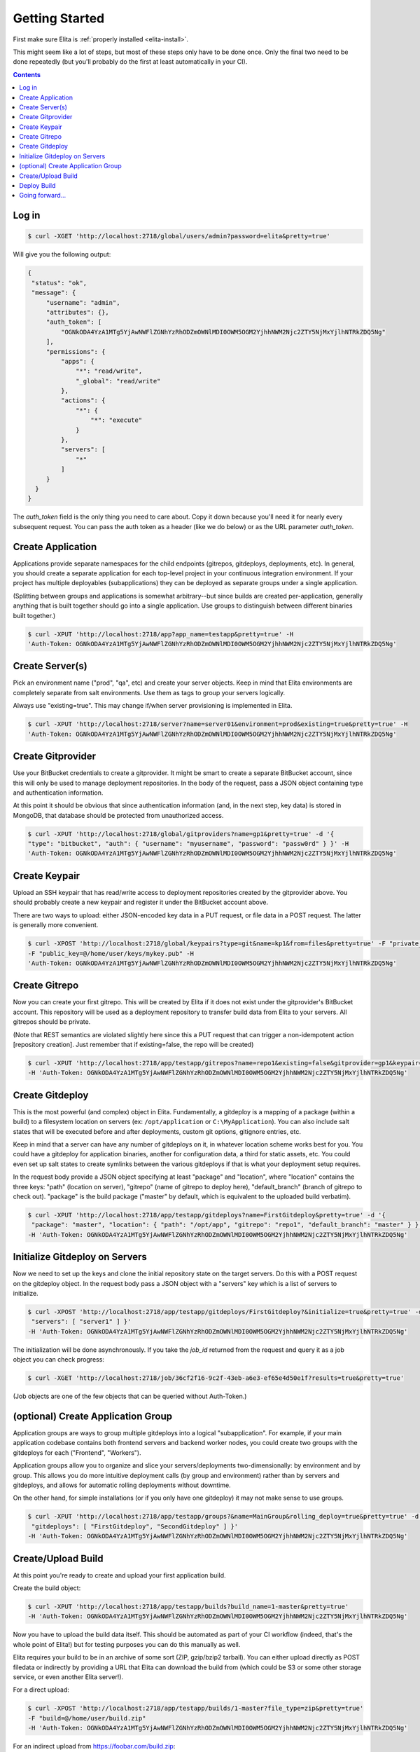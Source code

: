 ===============
Getting Started
===============

First make sure Elita is :ref:`properly installed <elita-install>`.

This might seem like a lot of steps, but most of these steps only have to be done once. Only the final two need to
be done repeatedly (but you'll probably do the first at least automatically in your CI).

.. contents:: Contents

Log in
^^^^^^

.. sourcecode:: bash

   $ curl -XGET 'http://localhost:2718/global/users/admin?password=elita&pretty=true'


Will give you the following output:

.. sourcecode:: json

   {
    "status": "ok",
    "message": {
        "username": "admin",
        "attributes": {},
        "auth_token": [
            "OGNkODA4YzA1MTg5YjAwNWFlZGNhYzRhODZmOWNlMDI0OWM5OGM2YjhhNWM2Njc2ZTY5NjMxYjlhNTRkZDQ5Ng"
        ],
        "permissions": {
            "apps": {
                "*": "read/write",
                "_global": "read/write"
            },
            "actions": {
                "*": {
                    "*": "execute"
                }
            },
            "servers": [
                "*"
            ]
        }
     }
   }

The *auth_token* field is the only thing you need to care about. Copy it down because you'll need it for nearly every subsequent
request. You can pass the auth token as a header (like we do below) or as the URL parameter *auth_token*.


Create Application
^^^^^^^^^^^^^^^^^^

Applications provide separate namespaces for the child endpoints (gitrepos, gitdeploys, deployments, etc). In general,
you should create a separate application for each top-level project in your continuous integration environment. If your
project has multiple deployables (subapplications) they can be deployed as separate groups under a single application.

(Splitting between groups and applications is somewhat arbitrary--but since builds are created per-application, generally
anything that is built together should go into a single application. Use groups to distinguish between different binaries
built together.)

.. sourcecode:: bash

   $ curl -XPUT 'http://localhost:2718/app?app_name=testapp&pretty=true' -H
   'Auth-Token: OGNkODA4YzA1MTg5YjAwNWFlZGNhYzRhODZmOWNlMDI0OWM5OGM2YjhhNWM2Njc2ZTY5NjMxYjlhNTRkZDQ5Ng'



Create Server(s)
^^^^^^^^^^^^^^^^

Pick an environment name ("prod", "qa", etc) and create your server objects. Keep in mind that Elita environments
are completely separate from salt environments. Use them as tags to group your servers logically.

Always use "existing=true". This may change if/when server provisioning is implemented in Elita.

.. sourcecode:: bash

   $ curl -XPUT 'http://localhost:2718/server?name=server01&environment=prod&existing=true&pretty=true' -H
   'Auth-Token: OGNkODA4YzA1MTg5YjAwNWFlZGNhYzRhODZmOWNlMDI0OWM5OGM2YjhhNWM2Njc2ZTY5NjMxYjlhNTRkZDQ5Ng'


Create Gitprovider
^^^^^^^^^^^^^^^^^^

Use your BitBucket credentials to create a gitprovider. It might be smart to create a separate BitBucket account, since
this will only be used to manage deployment repositories. In the body of the request, pass a JSON object containing type
and authentication information.

At this point it should be obvious that since authentication information (and, in the next step, key data) is stored
in MongoDB, that database should be protected from unauthorized access.

.. sourcecode:: bash

   $ curl -XPUT 'http://localhost:2718/global/gitproviders?name=gp1&pretty=true' -d '{
   "type": "bitbucket", "auth": { "username": "myusername", "password": "passw0rd" } }' -H
   'Auth-Token: OGNkODA4YzA1MTg5YjAwNWFlZGNhYzRhODZmOWNlMDI0OWM5OGM2YjhhNWM2Njc2ZTY5NjMxYjlhNTRkZDQ5Ng'


Create Keypair
^^^^^^^^^^^^^^

Upload an SSH keypair that has read/write access to deployment repositories created by the gitprovider above. You should
probably create a new keypair and register it under the BitBucket account above.

There are two ways to upload: either JSON-encoded key data in a PUT request, or file data in a POST request. The latter
is generally more convenient.

.. sourcecode:: bash

   $ curl -XPOST 'http://localhost:2718/global/keypairs?type=git&name=kp1&from=files&pretty=true' -F "private_key=@/home/user/keys/mykey"
   -F "public_key=@/home/user/keys/mykey.pub" -H
   'Auth-Token: OGNkODA4YzA1MTg5YjAwNWFlZGNhYzRhODZmOWNlMDI0OWM5OGM2YjhhNWM2Njc2ZTY5NjMxYjlhNTRkZDQ5Ng'


Create Gitrepo
^^^^^^^^^^^^^^

Now you can create your first gitrepo. This will be created by Elita if it does not exist under the gitprovider's
BitBucket account. This repository will be used as a deployment repository to transfer build data from Elita to your
servers. All gitrepos should be private.

(Note that REST semantics are violated slightly here since this a PUT request that can trigger a non-idempotent action
[repository creation]. Just remember that if existing=false, the repo will be created)

.. sourcecode:: bash

   $ curl -XPUT 'http://localhost:2718/app/testapp/gitrepos?name=repo1&existing=false&gitprovider=gp1&keypair=kp1&pretty=true'
   -H 'Auth-Token: OGNkODA4YzA1MTg5YjAwNWFlZGNhYzRhODZmOWNlMDI0OWM5OGM2YjhhNWM2Njc2ZTY5NjMxYjlhNTRkZDQ5Ng'


Create Gitdeploy
^^^^^^^^^^^^^^^^

This is the most powerful (and complex) object in Elita. Fundamentally, a gitdeploy is a mapping of a package (within a build)
to a filesystem location on servers (ex: ``/opt/application`` or ``C:\MyApplication``). You can also include salt states
that will be executed before and after deployments, custom git options, gitignore entries, etc.

Keep in mind that a server can have any number of gitdeploys on it, in whatever location scheme works best for you. You
could have a gitdeploy for application binaries, another for configuration data, a third for static assets, etc. You
could even set up salt states to create symlinks between the various gitdeploys if that is what your deployment setup
requires.

In the request body provide a JSON object specifying at least "package" and "location", where "location" contains the three
keys: "path" (location on server), "gitrepo" (name of gitrepo to deploy here), "default_branch" (branch of gitrepo to check out).
"package" is the build package ("master" by default, which is equivalent to the uploaded build verbatim).

.. sourcecode:: bash

   $ curl -XPUT 'http://localhost:2718/app/testapp/gitdeploys?name=FirstGitdeploy&pretty=true' -d '{
    "package": "master", "location": { "path": "/opt/app", "gitrepo": "repo1", "default_branch": "master" } }'
   -H 'Auth-Token: OGNkODA4YzA1MTg5YjAwNWFlZGNhYzRhODZmOWNlMDI0OWM5OGM2YjhhNWM2Njc2ZTY5NjMxYjlhNTRkZDQ5Ng'


Initialize Gitdeploy on Servers
^^^^^^^^^^^^^^^^^^^^^^^^^^^^^^^

Now we need to set up the keys and clone the initial repository state on the target servers. Do this with a POST
request on the gitdeploy object. In the request body pass a JSON object with a "servers" key which is a list of servers
to initialize.

.. sourcecode:: bash

   $ curl -XPOST 'http://localhost:2718/app/testapp/gitdeploys/FirstGitdeploy?&initialize=true&pretty=true' -d '{
    "servers": [ "server1" ] }'
   -H 'Auth-Token: OGNkODA4YzA1MTg5YjAwNWFlZGNhYzRhODZmOWNlMDI0OWM5OGM2YjhhNWM2Njc2ZTY5NjMxYjlhNTRkZDQ5Ng'

The initialization will be done asynchronously. If you take the *job_id* returned from the request and query it as a
job object you can check progress:

.. sourcecode:: bash

   $ curl -XGET 'http://localhost:2718/job/36cf2f16-9c2f-43eb-a6e3-ef65e4d50e1f?results=true&pretty=true'

(Job objects are one of the few objects that can be queried without Auth-Token.)


(optional) Create Application Group
^^^^^^^^^^^^^^^^^^^^^^^^^^^^^^^^^^^

Application groups are ways to group multiple gitdeploys into a logical "subapplication". For example, if your main
application codebase contains both frontend servers and backend worker nodes, you could create two groups with the
gitdeploys for each ("Frontend", "Workers").

Application groups allow you to organize and slice your servers/deployments two-dimensionally: by environment and by group.
This allows you do more intuitive deployment calls (by group and environment) rather than by servers and gitdeploys, and
allows for automatic rolling deployments without downtime.

On the other hand, for simple installations (or if you only have one gitdeploy) it may not make sense to use groups.

.. sourcecode:: bash

   $ curl -XPUT 'http://localhost:2718/app/testapp/groups?&name=MainGroup&rolling_deploy=true&pretty=true' -d '{
    "gitdeploys": [ "FirstGitdeploy", "SecondGitdeploy" ] }'
   -H 'Auth-Token: OGNkODA4YzA1MTg5YjAwNWFlZGNhYzRhODZmOWNlMDI0OWM5OGM2YjhhNWM2Njc2ZTY5NjMxYjlhNTRkZDQ5Ng'


Create/Upload Build
^^^^^^^^^^^^^^^^^^^

At this point you're ready to create and upload your first application build.

Create the build object:

.. sourcecode:: bash

   $ curl -XPUT 'http://localhost:2718/app/testapp/builds?build_name=1-master&pretty=true'
   -H 'Auth-Token: OGNkODA4YzA1MTg5YjAwNWFlZGNhYzRhODZmOWNlMDI0OWM5OGM2YjhhNWM2Njc2ZTY5NjMxYjlhNTRkZDQ5Ng'

Now you have to upload the build data itself. This should be automated as part of your CI workflow (indeed, that's the
whole point of Elita!) but for testing purposes you can do this manually as well.

Elita requires your build to be in an archive of some sort (ZIP, gzip/bzip2 tarball). You can either upload directly as
POST filedata or indirectly by providing a URL that Elita can download the build from (which could be S3 or some other
storage service, or even another Elita server!).

For a direct upload:

.. sourcecode:: bash

   $ curl -XPOST 'http://localhost:2718/app/testapp/builds/1-master?file_type=zip&pretty=true'
   -F "build=@/home/user/build.zip"
   -H 'Auth-Token: OGNkODA4YzA1MTg5YjAwNWFlZGNhYzRhODZmOWNlMDI0OWM5OGM2YjhhNWM2Njc2ZTY5NjMxYjlhNTRkZDQ5Ng'

For an indirect upload from https://foobar.com/build.zip:

.. sourcecode:: bash

   $ curl -XPOST 'http://localhost:2718/app/testapp/builds/1-master?file_type=zip&pretty=true&indirect_url=https%3A%2F%2Ffoobar.com%2Fbuild.zip'
   -H 'Auth-Token: OGNkODA4YzA1MTg5YjAwNWFlZGNhYzRhODZmOWNlMDI0OWM5OGM2YjhhNWM2Njc2ZTY5NjMxYjlhNTRkZDQ5Ng'

Indirect upload (and file integrity verification) is done asynchronously and will return a *job_id*.

After the upload completes, a hook will be triggered that allows plugins to repackage builds. By default (without plugins)
the only package available will be "master", which corresponds to the file that was uploaded. (PLANNED FOR THE FUTURE:
"package_map" feature which allows repackaging without plugins)


Deploy Build
^^^^^^^^^^^^

Finally you can deploy your build *1-master* to your servers. This is done via a POST request to the deployments
container. In the request body, provide a JSON object that specifies **either** the servers/gitdeploys to deploy to
**or** the groups/environments. If you specify groups/environments and one or more groups has the *rolling_deploy* flag set
to true, a rolling deployment will be performed. You can control the number of batches with the URL parameter *rolling_divisor*
and the delay between batches with *rolling_pause*.

.. sourcecode:: bash

   $ curl -XPOST 'http://localhost:2718/app/testapp/deployments?build_name=1-master&pretty=true' -d '{
   "servers": [ "server01" ], "gitdeploys": [ "FirstGitdeploy" ] }'
   -H 'Auth-Token: OGNkODA4YzA1MTg5YjAwNWFlZGNhYzRhODZmOWNlMDI0OWM5OGM2YjhhNWM2Njc2ZTY5NjMxYjlhNTRkZDQ5Ng'

As always, the operation is performed asynchronously and a *job_id* is returned. Poll the job object to monitor progress.


Going forward...
^^^^^^^^^^^^^^^^

The above is a walkthrough of some of the most basic functionality available with Elita. Keep in mind the codebase is beta,
the API may change and more features are in the planning stages. Please file bugs if you run into any trouble or if you
have any suggestions for improvement.

Thanks for reading!
